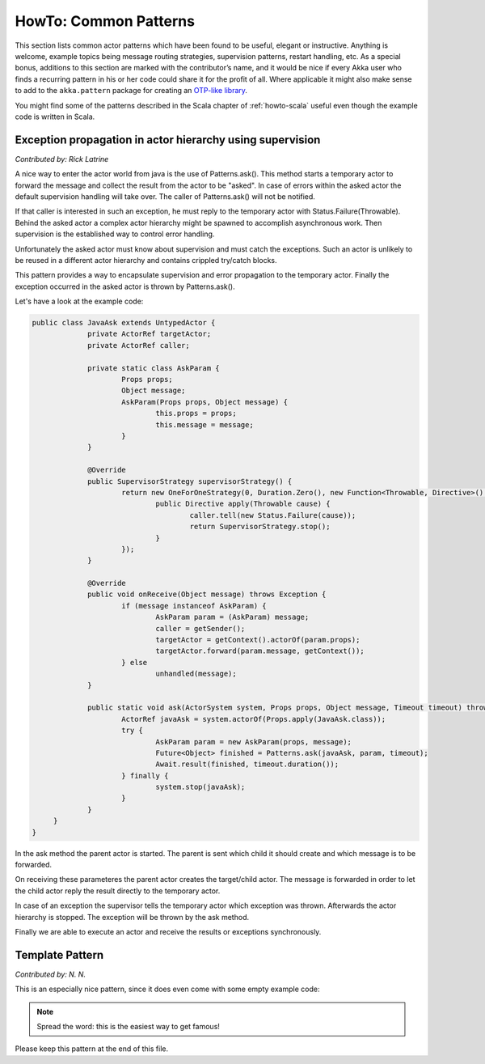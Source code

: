 .. _howto-java:

######################
HowTo: Common Patterns
######################

This section lists common actor patterns which have been found to be useful,
elegant or instructive. Anything is welcome, example topics being message
routing strategies, supervision patterns, restart handling, etc. As a special
bonus, additions to this section are marked with the contributor’s name, and it
would be nice if every Akka user who finds a recurring pattern in his or her
code could share it for the profit of all. Where applicable it might also make
sense to add to the ``akka.pattern`` package for creating an `OTP-like library
<http://www.erlang.org/doc/man_index.html>`_.

You might find some of the patterns described in the Scala chapter of 
:ref:`howto-scala` useful even though the example code is written in Scala.

Exception propagation in actor hierarchy using supervision
==========================================================

*Contributed by: Rick Latrine*

A nice way to enter the actor world from java is the use of Patterns.ask().
This method starts a temporary actor to forward the message and collect the result from the actor to be "asked".
In case of errors within the asked actor the default supervision handling will take over.
The caller of Patterns.ask() will not be notified.

If that caller is interested in such an exception, he must reply to the temporary actor with Status.Failure(Throwable).
Behind the asked actor a complex actor hierarchy might be spawned to accomplish asynchronous work.
Then supervision is the established way to control error handling.

Unfortunately the asked actor must know about supervision and must catch the exceptions.
Such an actor is unlikely to be reused in a different actor hierarchy and contains crippled try/catch blocks.

This pattern provides a way to encapsulate supervision and error propagation to the temporary actor.
Finally the exception occurred in the asked actor is thrown by Patterns.ask().

Let's have a look at the example code:

.. code-block:: java

   public class JavaAsk extends UntypedActor {
   		private ActorRef targetActor;
   		private ActorRef caller;
   		
   		private static class AskParam {
   			Props props;
   			Object message;
   			AskParam(Props props, Object message) {
   				this.props = props;
   				this.message = message;
   			}
   		}
   		
   		@Override
   		public SupervisorStrategy supervisorStrategy() {
   			return new OneForOneStrategy(0, Duration.Zero(), new Function<Throwable, Directive>() {
   				public Directive apply(Throwable cause) {
   					caller.tell(new Status.Failure(cause));
   					return SupervisorStrategy.stop();
   				}
   			});
   		}
   
   		@Override
   		public void onReceive(Object message) throws Exception {
   			if (message instanceof AskParam) {
   				AskParam param = (AskParam) message;
   				caller = getSender();
   				targetActor = getContext().actorOf(param.props);
   				targetActor.forward(param.message, getContext());
   			} else
   				unhandled(message);
   		}
   
   		public static void ask(ActorSystem system, Props props, Object message, Timeout timeout) throws Exception {
   			ActorRef javaAsk = system.actorOf(Props.apply(JavaAsk.class));
   			try {
   				AskParam param = new AskParam(props, message);
   				Future<Object> finished = Patterns.ask(javaAsk, param, timeout);
   				Await.result(finished, timeout.duration());
   			} finally {
   				system.stop(javaAsk);
   			}
   		}
   	}
   }

In the ask method the parent actor is started.
The parent is sent which child it should create and which message is to be forwarded.

On receiving these parameteres the parent actor creates the target/child actor.
The message is forwarded in order to let the child actor reply the result directly to the temporary actor.

In case of an exception the supervisor tells the temporary actor which exception was thrown.
Afterwards the actor hierarchy is stopped.
The exception will be thrown by the ask method.

Finally we are able to execute an actor and receive the results or exceptions synchronously.


Template Pattern
================

*Contributed by: N. N.*

This is an especially nice pattern, since it does even come with some empty example code:

.. includecode:: code/docs/pattern/JavaTemplate.java
   :include: all-of-it
   :exclude: uninteresting-stuff

.. note::

   Spread the word: this is the easiest way to get famous!

Please keep this pattern at the end of this file.

